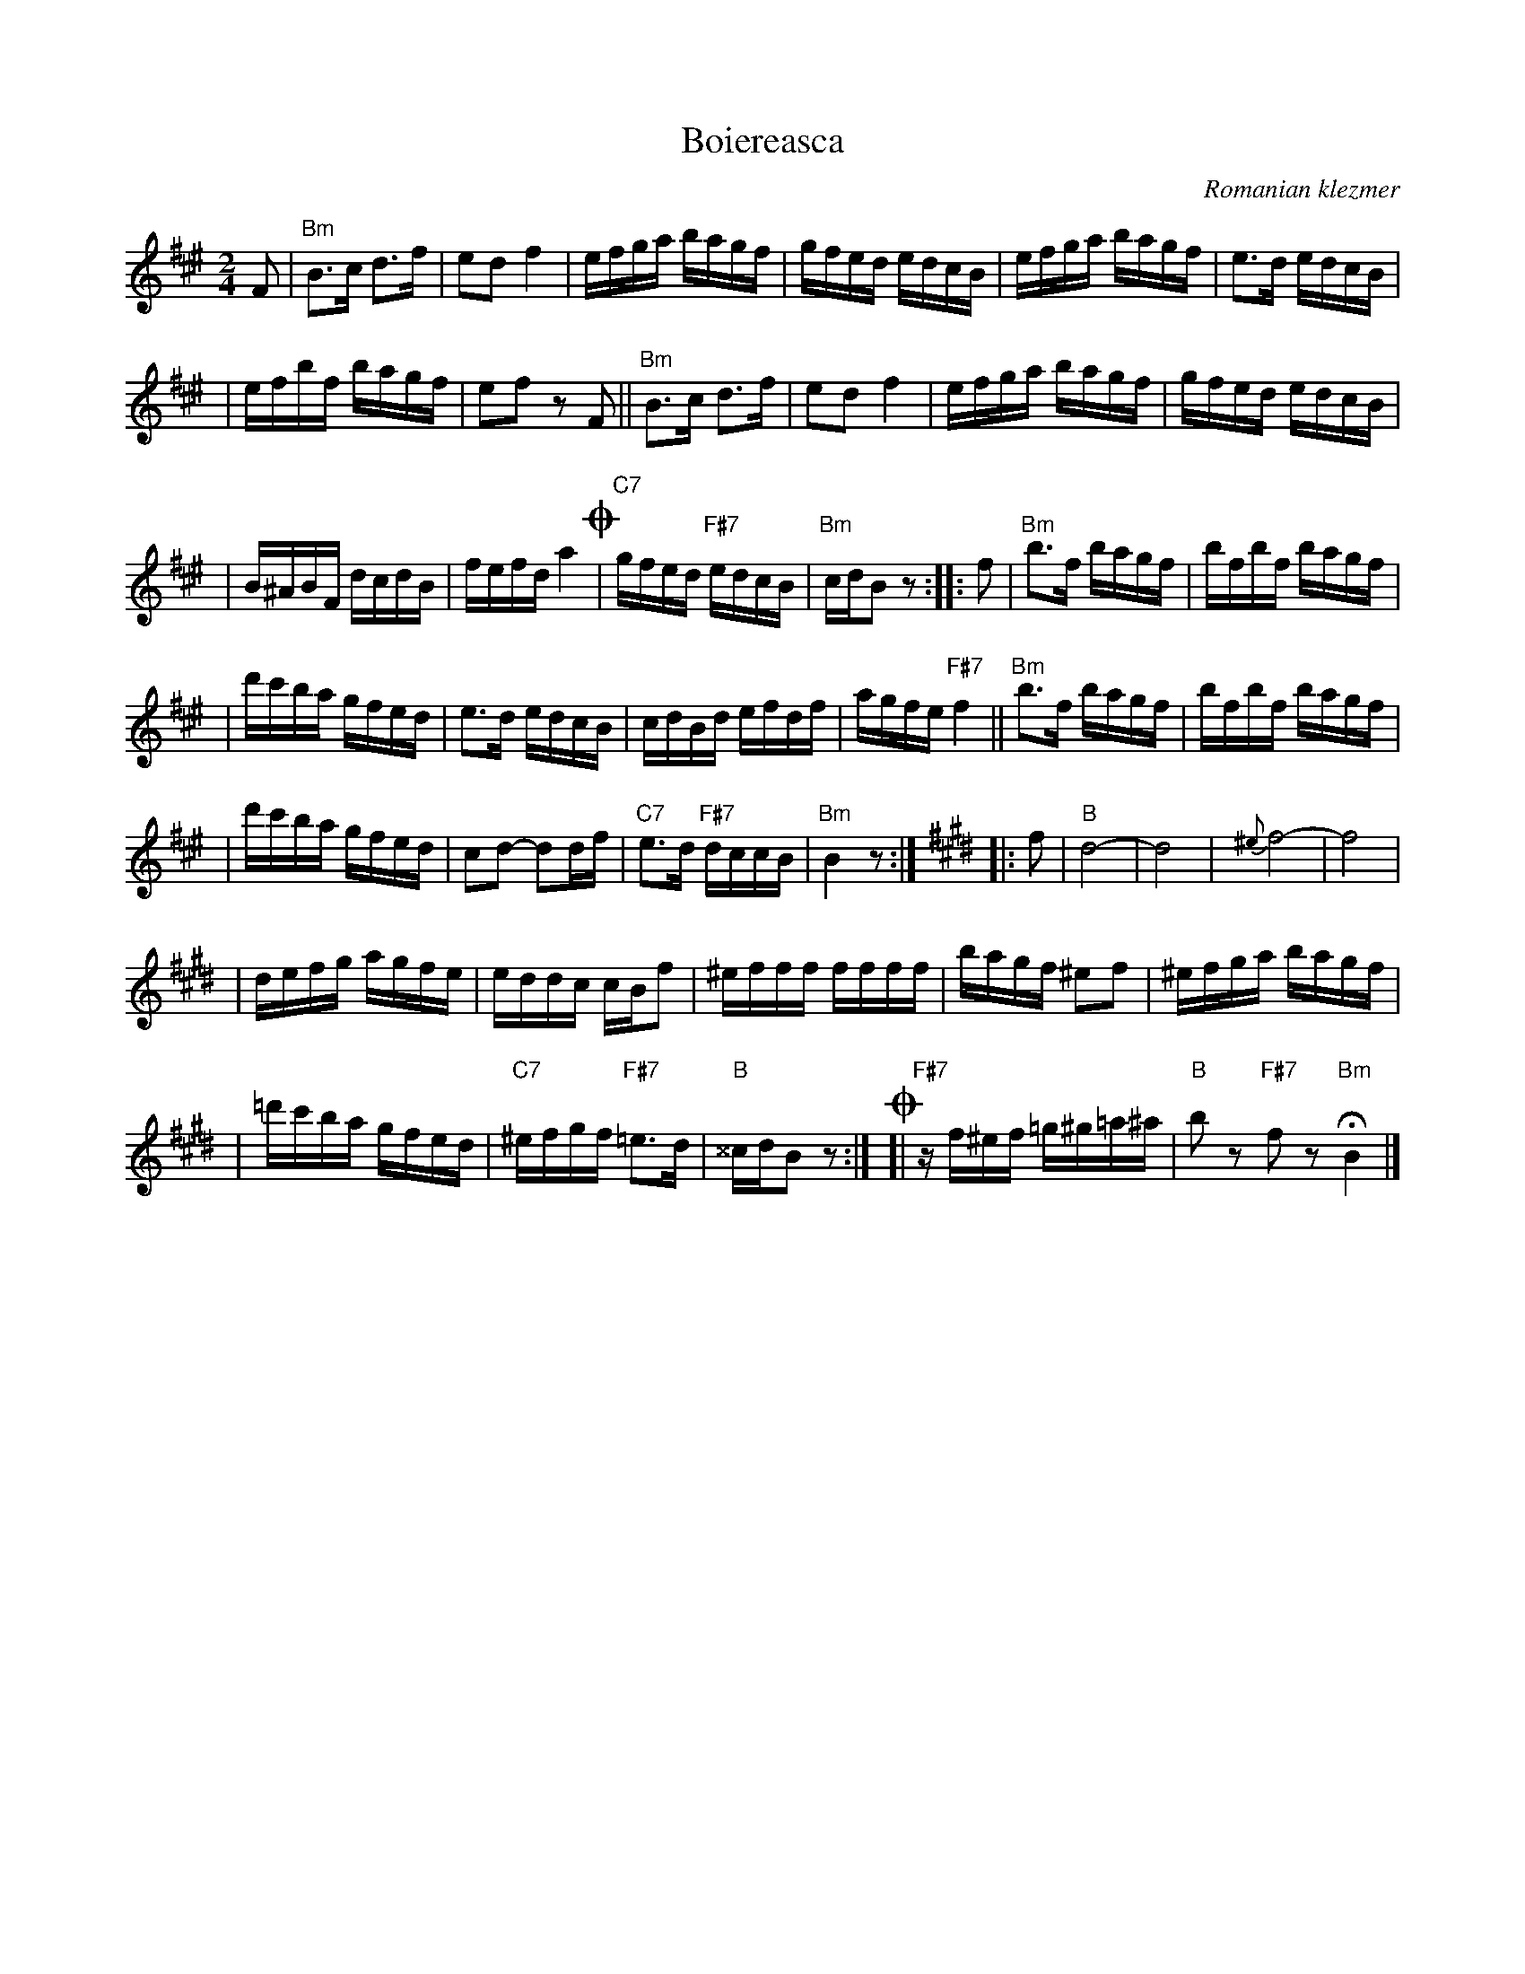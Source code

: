 X: 90
T: Boiereasca
O: Romanian klezmer
R: bulgar, sher
S: Dick Crum, Ron Wixman
M: 2/4
L: 1/16
K: Bm^e
F2 \
| "Bm"B3c d3f | e2d2 f4 \
| efga bagf | gfed edcB \
| efga bagf | e3d edcB |
| efbf bagf | e2f2 z2F2 \
|| "Bm"B3c d3f | e2d2 f4 \
| efga bagf | gfed edcB |
| B^ABF dcdB | fefd a4 \
!coda!\
| "C7"gfed "F#7"edcB | "Bm"cdB2 z2 \
:: f2 \
| "Bm"b3f bagf | bfbf bagf |
| d'c'ba gfed | e3d edcB \
| cdBd efdf | agfe "F#7"f4 \
|| "Bm"b3f bagf | bfbf bagf |
| d'c'ba gfed | c2d2- d2df \
| "C7"e3d "F#7"dccB | "Bm"B4 z2 :|[K:Bmix]\
|: f2 \
| "B"d8- | d8 \
| {^e}f8- | f8 |
| defg agfe | eddc cBf2 \
| ^efff ffff | bagf ^e2f2 \
| ^efga bagf |
| =d'c'ba gfed \
| "C7"^efgf "F#7"=e3d | "B"^^cdB2 z2 :|\
!coda!\
[| "F#7"zf^ef =g^g=a^a | "B"b2z2 "F#7"f2z2 "Bm"HB4 |]
